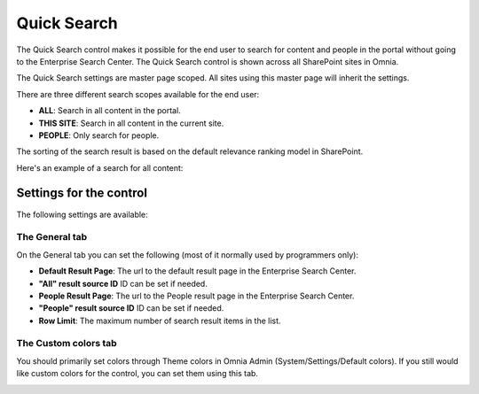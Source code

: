 Quick Search
===========================

The Quick Search control makes it possible for the end user to search for content and people in the portal without going to the Enterprise Search Center. The Quick Search control is shown across all SharePoint sites in Omnia.

The Quick Search settings are master page scoped. All sites using this master page will inherit the settings.

There are three different search scopes available for the end user:

+ **ALL**: Search in all content in the portal.
+ **THIS SITE**: Search in all content in the current site.
+ **PEOPLE**: Only search for people.

The sorting of the search result is based on the default relevance ranking model in SharePoint.

Here's an example of a search for all content:

.. image:: quick-search-example.png

Settings for the control
************************
The following settings are available:

.. image:: Images/quick-search-general.png

The General tab
---------------
On the General tab you can set the following (most of it normally used by programmers only):

+ **Default Result Page**: The url to the default result page in the Enterprise Search Center.
+ **"All" result source ID** ID can be set if needed.
+ **People Result Page**: The url to the People result page in the Enterprise Search Center.
+ **"People" result source ID** ID can be set if needed.
+ **Row Limit**: The maximum number of search result items in the list.

The Custom colors tab
---------------------
You should primarily set colors through Theme colors in Omnia Admin (System/Settings/Default colors). If you still would like custom colors for the control, you can set them using this tab.

.. image:: Images/quick-search-colors.png
